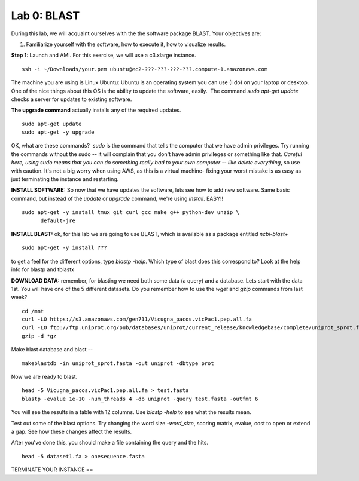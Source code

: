 ============
Lab 0: BLAST
============

During this lab, we will acquaint ourselves with the the software package BLAST. Your objectives are:


1. Familiarize yourself with the software, how to execute it, how to visualize results.



**Step 1:** Launch and AMI. For this exercise, we will use a c3.xlarge instance.

::

  ssh -i ~/Downloads/your.pem ubuntu@ec2-???-???-???-???.compute-1.amazonaws.com



The machine you are using is Linux Ubuntu: Ubuntu is an operating system you can use (I do) on your laptop or desktop. One of the nice things about this OS is the ability to update the software, easily.  The command `sudo apt-get update` checks a server for updates to existing software.


**The upgrade command** actually installs any of the required updates.

::

  sudo apt-get update
  sudo apt-get -y upgrade


OK, what are these commands?  `sudo` is the command that tells the computer that we have admin privileges. Try running the commands without the sudo -- it will complain that you don't have admin privileges or something like that. *Careful here, using sudo means that you can do something really bad to your own computer -- like delete everything*, so use with caution. It's not a big worry when using AWS, as this is a virtual machine- fixing your worst mistake is as easy as just terminating the instance and restarting.



**INSTALL SOFTWARE:** So now that we have updates the software, lets see how to add new software. Same basic command, but instead of the `update` or `upgrade` command, we're using `install`. EASY!!

::

  sudo apt-get -y install tmux git curl gcc make g++ python-dev unzip \
        default-jre


**INSTALL BLAST:** ok, for this lab we are going to use BLAST, which is available as a package entitled `ncbi-blast+`

::

  sudo apt-get -y install ???


to get a feel for the different options, type `blastp -help`. Which type of blast does this correspond to? Look at the help info for blastp and tblastx



**DOWNLOAD DATA:**  remember, for blasting we need both some data (a query) and a database. Lets start with the data 1st. You will have one of the 5 different datasets. Do you remember how to use the `wget` and `gzip` commands from last week?

::

  cd /mnt
  curl -LO https://s3.amazonaws.com/gen711/Vicugna_pacos.vicPac1.pep.all.fa
  curl -LO ftp://ftp.uniprot.org/pub/databases/uniprot/current_release/knowledgebase/complete/uniprot_sprot.fasta.gz
  gzip -d *gz


Make blast database and blast
--

::

  makeblastdb -in uniprot_sprot.fasta -out uniprot -dbtype prot

Now we are ready to blast.

::

  head -5 Vicugna_pacos.vicPac1.pep.all.fa > test.fasta
  blastp -evalue 1e-10 -num_threads 4 -db uniprot -query test.fasta -outfmt 6

You will see the results in a table with 12 columns. Use `blastp -help` to see what the results mean.

Test out some of the blast options. Try changing the word size `-word_size`, scoring matrix, evalue, cost to open or extend a gap. See how these changes affect the results.

After you've done this, you should make a file containing the query and the hits.

::

  head -5 dataset1.fa > onesequence.fasta

TERMINATE YOUR INSTANCE
==
